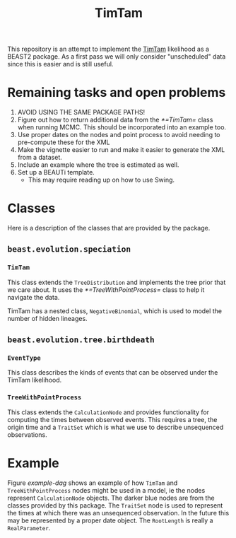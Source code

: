 #+title: TimTam

This repository is an attempt to implement the [[https://github.com/aezarebski/timtam][TimTam]] likelihood as a BEAST2
package. As a first pass we will only consider "unscheduled" data since this is
easier and is still useful.

* Remaining tasks and open problems

1. AVOID USING THE SAME PACKAGE PATHS!
2. Figure out how to return additional data from the [[*=TimTam=]] class when
   running MCMC. This should be incorporated into an example too.
3. Use proper dates on the nodes and point process to avoid needing to
   pre-compute these for the XML
4. Make the vignette easier to run and make it easier to generate the XML from a
   dataset.
5. Include an example where the tree is estimated as well.
6. Set up a BEAUTi template.
   - This may require reading up on how to use Swing.

* Classes

Here is a description of the classes that are provided by the package.

** =beast.evolution.speciation=

*** =TimTam=

This class extends the =TreeDistribution= and implements the tree prior that we
care about. It uses the [[*=TreeWithPointProcess=]] class to help it navigate the
data.

TimTam has a nested class, =NegativeBinomial=, which is used to model the number
of hidden lineages.

** =beast.evolution.tree.birthdeath=

*** =EventType=

This class describes the kinds of events that can be observed under the TimTam
likelihood.

*** =TreeWithPointProcess=

This class extends the =CalculationNode= and provides functionality for
computing the times between observed events. This requires a tree, the origin
time and a =TraitSet= which is what we use to describe unsequenced observations.

* Example

Figure [[example-dag]] shows an example of how =TimTam= and =TreeWithPointProcess=
nodes might be used in a model, ie the nodes represent =CalculationNode=
objects. The darker blue nodes are from the classes provided by this package.
The =TraitSet= node is used to represent the times at which there was an
unsequenced observation. In the future this may be represented by a proper date
object. The =RootLength= is really a =RealParameter=.

#+name: example-dag
#+attr_org: :width 500
[[./example-dag.png]]
